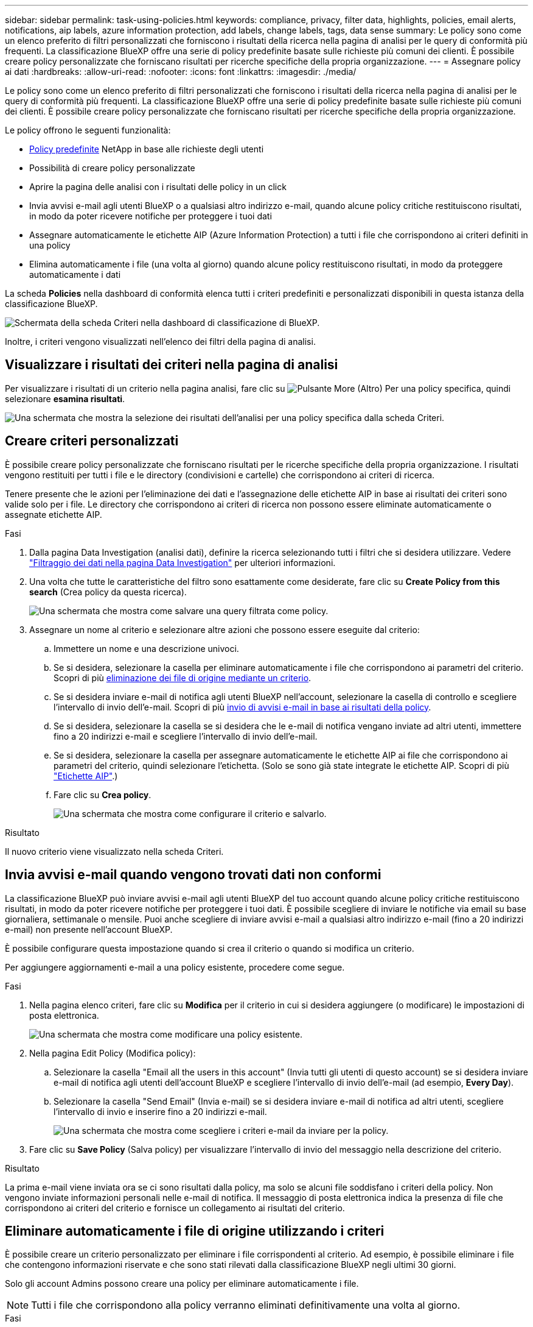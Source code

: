 ---
sidebar: sidebar 
permalink: task-using-policies.html 
keywords: compliance, privacy, filter data, highlights, policies, email alerts, notifications, aip labels, azure information protection, add labels, change labels, tags, data sense 
summary: Le policy sono come un elenco preferito di filtri personalizzati che forniscono i risultati della ricerca nella pagina di analisi per le query di conformità più frequenti. La classificazione BlueXP offre una serie di policy predefinite basate sulle richieste più comuni dei clienti. È possibile creare policy personalizzate che forniscano risultati per ricerche specifiche della propria organizzazione. 
---
= Assegnare policy ai dati
:hardbreaks:
:allow-uri-read: 
:nofooter: 
:icons: font
:linkattrs: 
:imagesdir: ./media/


[role="lead"]
Le policy sono come un elenco preferito di filtri personalizzati che forniscono i risultati della ricerca nella pagina di analisi per le query di conformità più frequenti. La classificazione BlueXP offre una serie di policy predefinite basate sulle richieste più comuni dei clienti. È possibile creare policy personalizzate che forniscano risultati per ricerche specifiche della propria organizzazione.

Le policy offrono le seguenti funzionalità:

* <<Elenco dei criteri predefiniti,Policy predefinite>> NetApp in base alle richieste degli utenti
* Possibilità di creare policy personalizzate
* Aprire la pagina delle analisi con i risultati delle policy in un click
* Invia avvisi e-mail agli utenti BlueXP o a qualsiasi altro indirizzo e-mail, quando alcune policy critiche restituiscono risultati, in modo da poter ricevere notifiche per proteggere i tuoi dati
* Assegnare automaticamente le etichette AIP (Azure Information Protection) a tutti i file che corrispondono ai criteri definiti in una policy
* Elimina automaticamente i file (una volta al giorno) quando alcune policy restituiscono risultati, in modo da proteggere automaticamente i dati


La scheda *Policies* nella dashboard di conformità elenca tutti i criteri predefiniti e personalizzati disponibili in questa istanza della classificazione BlueXP.

image:screenshot_compliance_highlights_tab.png["Schermata della scheda Criteri nella dashboard di classificazione di BlueXP."]

Inoltre, i criteri vengono visualizzati nell'elenco dei filtri della pagina di analisi.



== Visualizzare i risultati dei criteri nella pagina di analisi

Per visualizzare i risultati di un criterio nella pagina analisi, fare clic su image:screenshot_gallery_options.gif["Pulsante More (Altro)"] Per una policy specifica, quindi selezionare *esamina risultati*.

image:screenshot_compliance_highlights_investigate.png["Una schermata che mostra la selezione dei risultati dell'analisi per una policy specifica dalla scheda Criteri."]



== Creare criteri personalizzati

È possibile creare policy personalizzate che forniscano risultati per le ricerche specifiche della propria organizzazione. I risultati vengono restituiti per tutti i file e le directory (condivisioni e cartelle) che corrispondono ai criteri di ricerca.

Tenere presente che le azioni per l'eliminazione dei dati e l'assegnazione delle etichette AIP in base ai risultati dei criteri sono valide solo per i file. Le directory che corrispondono ai criteri di ricerca non possono essere eliminate automaticamente o assegnate etichette AIP.

.Fasi
. Dalla pagina Data Investigation (analisi dati), definire la ricerca selezionando tutti i filtri che si desidera utilizzare. Vedere link:task-investigate-data.html["Filtraggio dei dati nella pagina Data Investigation"^] per ulteriori informazioni.
. Una volta che tutte le caratteristiche del filtro sono esattamente come desiderate, fare clic su *Create Policy from this search* (Crea policy da questa ricerca).
+
image:screenshot_compliance_save_as_highlight.png["Una schermata che mostra come salvare una query filtrata come policy."]

. Assegnare un nome al criterio e selezionare altre azioni che possono essere eseguite dal criterio:
+
.. Immettere un nome e una descrizione univoci.
.. Se si desidera, selezionare la casella per eliminare automaticamente i file che corrispondono ai parametri del criterio. Scopri di più <<Eliminare automaticamente i file di origine utilizzando i criteri,eliminazione dei file di origine mediante un criterio>>.
.. Se si desidera inviare e-mail di notifica agli utenti BlueXP nell'account, selezionare la casella di controllo e scegliere l'intervallo di invio dell'e-mail. Scopri di più <<Invia avvisi e-mail quando vengono trovati dati non conformi,invio di avvisi e-mail in base ai risultati della policy>>.
.. Se si desidera, selezionare la casella se si desidera che le e-mail di notifica vengano inviate ad altri utenti, immettere fino a 20 indirizzi e-mail e scegliere l'intervallo di invio dell'e-mail.
.. Se si desidera, selezionare la casella per assegnare automaticamente le etichette AIP ai file che corrispondono ai parametri del criterio, quindi selezionare l'etichetta. (Solo se sono già state integrate le etichette AIP. Scopri di più link:task-org-private-data.html#categorize-your-data-using-aip-labels["Etichette AIP"].)
.. Fare clic su *Crea policy*.
+
image:screenshot_compliance_save_highlight.png["Una schermata che mostra come configurare il criterio e salvarlo."]





.Risultato
Il nuovo criterio viene visualizzato nella scheda Criteri.



== Invia avvisi e-mail quando vengono trovati dati non conformi

La classificazione BlueXP può inviare avvisi e-mail agli utenti BlueXP del tuo account quando alcune policy critiche restituiscono risultati, in modo da poter ricevere notifiche per proteggere i tuoi dati. È possibile scegliere di inviare le notifiche via email su base giornaliera, settimanale o mensile. Puoi anche scegliere di inviare avvisi e-mail a qualsiasi altro indirizzo e-mail (fino a 20 indirizzi e-mail) non presente nell'account BlueXP.

È possibile configurare questa impostazione quando si crea il criterio o quando si modifica un criterio.

Per aggiungere aggiornamenti e-mail a una policy esistente, procedere come segue.

.Fasi
. Nella pagina elenco criteri, fare clic su *Modifica* per il criterio in cui si desidera aggiungere (o modificare) le impostazioni di posta elettronica.
+
image:screenshot_compliance_add_email_alert_1.png["Una schermata che mostra come modificare una policy esistente."]

. Nella pagina Edit Policy (Modifica policy):
+
.. Selezionare la casella "Email all the users in this account" (Invia tutti gli utenti di questo account) se si desidera inviare e-mail di notifica agli utenti dell'account BlueXP e scegliere l'intervallo di invio dell'e-mail (ad esempio, *Every Day*).
.. Selezionare la casella "Send Email" (Invia e-mail) se si desidera inviare e-mail di notifica ad altri utenti, scegliere l'intervallo di invio e inserire fino a 20 indirizzi e-mail.
+
image:screenshot_compliance_add_email_alert_2.png["Una schermata che mostra come scegliere i criteri e-mail da inviare per la policy."]



. Fare clic su *Save Policy* (Salva policy) per visualizzare l'intervallo di invio del messaggio nella descrizione del criterio.


.Risultato
La prima e-mail viene inviata ora se ci sono risultati dalla policy, ma solo se alcuni file soddisfano i criteri della policy. Non vengono inviate informazioni personali nelle e-mail di notifica. Il messaggio di posta elettronica indica la presenza di file che corrispondono ai criteri del criterio e fornisce un collegamento ai risultati del criterio.



== Eliminare automaticamente i file di origine utilizzando i criteri

È possibile creare un criterio personalizzato per eliminare i file corrispondenti al criterio. Ad esempio, è possibile eliminare i file che contengono informazioni riservate e che sono stati rilevati dalla classificazione BlueXP negli ultimi 30 giorni.

Solo gli account Admins possono creare una policy per eliminare automaticamente i file.


NOTE: Tutti i file che corrispondono alla policy verranno eliminati definitivamente una volta al giorno.

.Fasi
. Dalla pagina Data Investigation (analisi dati), definire la ricerca selezionando tutti i filtri che si desidera utilizzare. Vedere link:task-investigate-data.html["Filtraggio dei dati nella pagina Data Investigation"^] per ulteriori informazioni.
. Una volta che tutte le caratteristiche del filtro sono esattamente come desiderate, fare clic su *Create Policy from this search* (Crea policy da questa ricerca).
. Assegnare un nome al criterio e selezionare altre azioni che possono essere eseguite dal criterio:
+
.. Immettere un nome e una descrizione univoci.
.. Selezionare la casella "Elimina automaticamente i file corrispondenti a questa policy" e digitare *Elimina definitivamente* per confermare che si desidera che i file vengano eliminati in modo permanente da questa policy.
.. Fare clic su *Crea policy*.
+
image:screenshot_compliance_delete_files_using_policies.png["Una schermata che mostra come configurare il criterio e salvarlo."]





.Risultato
Il nuovo criterio viene visualizzato nella scheda Criteri. I file che corrispondono al criterio vengono cancellati una volta al giorno quando il criterio viene eseguito.

È possibile visualizzare l'elenco dei file che sono stati eliminati in link:task-view-compliance-actions.html["Riquadro Actions Status (Stato azioni)"].



== Assegnare automaticamente le etichette AIP con i criteri

È possibile assegnare un'etichetta AIP a tutti i file che soddisfano i criteri del criterio. È possibile specificare l'etichetta AIP durante la creazione del criterio oppure aggiungerla quando si modifica un criterio.

Le etichette vengono aggiunte o aggiornate continuamente nei file mentre la classificazione BlueXP esegue la scansione dei file.

A seconda che un'etichetta sia già applicata a un file e del livello di classificazione dell'etichetta, quando si modifica un'etichetta vengono eseguite le seguenti azioni:

[cols="60,40"]
|===
| Se il file... | Quindi... 


| Non ha alcuna etichetta | L'etichetta viene aggiunta 


| Dispone di un'etichetta con un livello di classificazione inferiore | Viene aggiunta l'etichetta di livello superiore 


| Dispone di un'etichetta con un livello di classificazione superiore | Viene conservata l'etichetta di livello superiore 


| Viene assegnata un'etichetta sia manualmente che tramite un criterio | Viene aggiunta l'etichetta di livello superiore 


| Viene assegnata a due diverse etichette da due policy | Viene aggiunta l'etichetta di livello superiore 
|===
Per aggiungere un'etichetta AIP a una policy esistente, procedere come segue.

.Fasi
. Nella pagina elenco criteri, fare clic su *Modifica* per la policy in cui si desidera aggiungere (o modificare) l'etichetta AIP.
+
image:screenshot_compliance_add_label_highlight_1.png["Una schermata che mostra come modificare una policy esistente."]

. Nella pagina Edit Policy (Modifica policy), selezionare la casella per abilitare le etichette automatiche per i file che corrispondono ai parametri del Policy, quindi selezionare l'etichetta (ad esempio, *General*).
+
image:screenshot_compliance_add_label_highlight_2.png["Una schermata che mostra come selezionare l'etichetta da assegnare ai file che corrispondono alla policy."]

. Fare clic su *Save Policy* (Salva policy) per visualizzare l'etichetta nella descrizione della policy.



NOTE: Se un criterio è stato configurato con un'etichetta, ma l'etichetta è stata rimossa da AIP, il nome dell'etichetta viene disattivato e l'etichetta non viene più assegnata.



== Modifica criteri

È possibile modificare qualsiasi criterio per un criterio esistente creato in precedenza. Questo può essere particolarmente utile se si desidera modificare la query (gli elementi definiti utilizzando filtri) per aggiungere o rimuovere determinati parametri.

Tenere presente che per le policy predefinite è possibile modificare solo se le notifiche e-mail vengono inviate e se vengono aggiunte etichette AIP. Non è possibile modificare altri valori.

.Fasi
. Nella pagina elenco criteri, fare clic su *Modifica* per il criterio che si desidera modificare.
+
image:screenshot_compliance_edit_policy_button.png["Una schermata che mostra come avviare una modifica di un criterio esistente."]

. Se si desidera modificare gli elementi di questa pagina (nome, descrizione, invio di notifiche e-mail e aggiunta di etichette AIP), apportare la modifica e fare clic su *Save Policy* (Salva policy).
+
Se si desidera modificare i filtri per la query salvata, fare clic su *Edit Query* (Modifica query).

+
image:screenshot_compliance_edit_policy_dialog.png["Schermata che mostra la selezione del pulsante Edit Query (Modifica query) nella pagina Edit Policy (Modifica policy)."]

. Nella pagina di analisi che definisce la query, modificare la query aggiungendo, rimuovendo o personalizzando i filtri, quindi fare clic su *Save Changes* (Salva modifiche).
+
image:screenshot_compliance_edit_policy_query.png["Una schermata che mostra come modificare la query modificando le impostazioni del filtro."]



.Risultato
La policy viene modificata immediatamente. Tutte le azioni definite per quel criterio per inviare un'email, aggiungere etichette AIP o eliminare file si verificheranno al successivo interno.



== Delete Policy (Elimina policy)

È possibile eliminare qualsiasi policy personalizzata creata se non è più necessaria. Non è possibile eliminare alcuna policy predefinita.

Per eliminare un criterio, fare clic su image:screenshot_gallery_options.gif["Pulsante More (Altro)"] Per una policy specifica, fare clic su *Delete Policy* (Elimina policy), quindi fare nuovamente clic su *Delete Policy* (Elimina policy) nella finestra di dialogo di conferma.



== Elenco dei criteri predefiniti

La classificazione BlueXP fornisce le seguenti policy definite dal sistema:

[cols="25,40,40"]
|===
| Nome | Descrizione | Logica 


| S3 - dati privati esposti pubblicamente | Oggetti S3 contenenti informazioni personali o sensibili, con accesso pubblico aperto in lettura. | S3 Public E contiene informazioni personali o personali sensibili 


| PCI DSS - dati obsoleti in 30 giorni | File contenenti informazioni sulla carta di credito, modificati più di 30 giorni fa. | Contiene la carta di credito E l'ultima modifica in 30 giorni 


| HIPAA - dati obsoleti in 30 giorni | File contenenti informazioni sulla salute, modificati l'ultima volta 30 giorni fa. | Contiene i dati di salute (definiti come nel report HIPAA) E l'ultima modifica nell'arco di 30 giorni 


| Dati privati - obsoleti in 7 anni | File contenenti informazioni personali o sensibili, modificati da oltre 7 anni fa. | File contenenti informazioni personali o sensibili, modificati da oltre 7 anni fa 


| GDPR - cittadini europei | File contenenti più di 5 identificatori dei cittadini di un paese dell'UE o tabelle DB contenenti identificatori dei cittadini di un paese dell'UE. | File contenenti oltre 5 identificatori di un (uno) cittadino dell'UE o tabelle DB contenenti righe con oltre il 15% di colonne con identificatori UE di un paese. (Uno qualsiasi degli identificatori nazionali dei paesi europei. Non include Brasile, California, USA SSN, Israele, Sudafrica) 


| CCPA - residenti in California | File contenenti oltre 10 identificatori della licenza del driver California o tabelle DB con questo identificatore. | File contenenti oltre 10 identificatori della licenza di guida California O tabelle DB contenenti la licenza di guida California 


| Nomi dei soggetti dei dati - rischio elevato | File con oltre 50 nomi di soggetti dati. | File con oltre 50 nomi di soggetti dati 


| Indirizzi e-mail - rischio elevato | File con oltre 50 indirizzi e-mail o colonne DB con oltre il 50% delle righe contenenti indirizzi e-mail | File con oltre 50 indirizzi e-mail o colonne DB con oltre il 50% delle righe contenenti indirizzi e-mail 


| Dati personali - rischio elevato | File con oltre 20 ID dati personali o colonne DB con oltre il 50% delle righe contenenti identificativi dati personali. | File con oltre 20 colonne personali o DB con oltre il 50% delle righe contenenti dati personali 


| Dati personali sensibili - rischio elevato | File con oltre 20 identificatori di dati personali sensibili o colonne di database con oltre il 50% delle righe contenenti dati personali sensibili. | File con oltre 20 colonne personali sensibili o DB con oltre il 50% delle righe contenenti dati personali sensibili 
|===